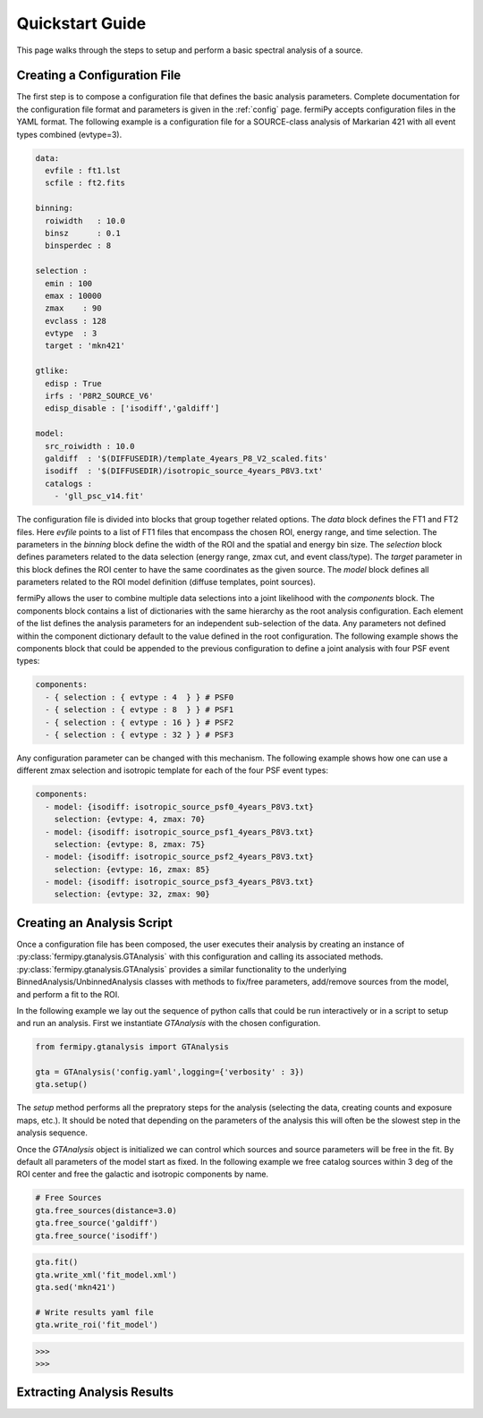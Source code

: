 .. _quickstart:

Quickstart Guide
================

This page walks through the steps to setup and perform a basic
spectral analysis of a source.


Creating a Configuration File
-------------------------------

The first step is to compose a configuration file that defines the
basic analysis parameters.  Complete documentation for the configuration
file format and parameters is given in the :ref:`config` page.
fermiPy accepts configuration files in the YAML format.  The following
example is a configuration file for a SOURCE-class analysis of
Markarian 421 with all event types combined (evtype=3).

.. code-block:: yaml
   
   data:
     evfile : ft1.lst
     scfile : ft2.fits
     
   binning:
     roiwidth   : 10.0    
     binsz      : 0.1 
     binsperdec : 8   

   selection :
     emin : 100
     emax : 10000
     zmax    : 90
     evclass : 128
     evtype  : 3
     target : 'mkn421'

   gtlike:
     edisp : True
     irfs : 'P8R2_SOURCE_V6'
     edisp_disable : ['isodiff','galdiff']

   model:
     src_roiwidth : 10.0
     galdiff  : '$(DIFFUSEDIR)/template_4years_P8_V2_scaled.fits'
     isodiff  : '$(DIFFUSEDIR)/isotropic_source_4years_P8V3.txt'
     catalogs : 
       - 'gll_psc_v14.fit'

The configuration file is divided into blocks that group together
related options.  The *data* block defines the FT1 and FT2 files.
Here *evfile* points to a list of FT1 files that encompass the chosen
ROI, energy range, and time selection.  The parameters in the
*binning* block define the width of the ROI and the spatial and energy
bin size.  The *selection* block defines parameters related to the
data selection (energy range, zmax cut, and event class/type).  The
*target* parameter in this block defines the ROI center to have the
same coordinates as the given source.   The *model*
block defines all parameters related to the ROI model definition (diffuse
templates, point sources).  

fermiPy allows the user to combine multiple data selections into a
joint likelihood with the *components* block.  The components block
contains a list of dictionaries with the same hierarchy as the root
analysis configuration.  Each element of the list defines the analysis
parameters for an independent sub-selection of the data.  Any
parameters not defined within the component dictionary default to the
value defined in the root configuration.  The following example shows
the components block that could be appended to the previous
configuration to define a joint analysis with four PSF event types:

.. code-block:: yaml
   
   components:
     - { selection : { evtype : 4  } } # PSF0
     - { selection : { evtype : 8  } } # PSF1
     - { selection : { evtype : 16 } } # PSF2
     - { selection : { evtype : 32 } } # PSF3

Any configuration parameter can be changed with this mechanism.  The
following example shows how one can use a different zmax selection and
isotropic template for each of the four PSF event types:

.. code-block:: yaml

   components:
     - model: {isodiff: isotropic_source_psf0_4years_P8V3.txt}
       selection: {evtype: 4, zmax: 70}
     - model: {isodiff: isotropic_source_psf1_4years_P8V3.txt}
       selection: {evtype: 8, zmax: 75}
     - model: {isodiff: isotropic_source_psf2_4years_P8V3.txt}
       selection: {evtype: 16, zmax: 85}
     - model: {isodiff: isotropic_source_psf3_4years_P8V3.txt}
       selection: {evtype: 32, zmax: 90}


Creating an Analysis Script
---------------------------

.. These classes are also directly exposed

Once a configuration file has been composed, the user executes their
analysis by creating an instance of
:py:class:`fermipy.gtanalysis.GTAnalysis` with this configuration and
calling its associated methods.
:py:class:`fermipy.gtanalysis.GTAnalysis` provides a similar
functionality to the underlying BinnedAnalysis/UnbinnedAnalysis
classes with methods to fix/free parameters, add/remove sources from
the model, and perform a fit to the ROI.

In the following example we lay out the sequence of python calls that
could be run interactively or in a script to setup and run an
analysis.  First we instantiate *GTAnalysis* with the chosen
configuration.

.. code-block:: python

   from fermipy.gtanalysis import GTAnalysis
           
   gta = GTAnalysis('config.yaml',logging={'verbosity' : 3})
   gta.setup()

The *setup* method performs all the prepratory steps for the analysis
(selecting the data, creating counts and exposure maps, etc.).  It
should be noted that depending on the parameters of the analysis this
will often be the slowest step in the analysis sequence.

Once the *GTAnalysis* object is initialized we can control which
sources and source parameters will be free in the fit.  By default all
parameters of the model start as fixed.  In the following example we
free catalog sources within 3 deg of the ROI center and free the
galactic and isotropic components by name.

.. code-block:: python

   # Free Sources
   gta.free_sources(distance=3.0)
   gta.free_source('galdiff')
   gta.free_source('isodiff')

.. code-block:: python

   gta.fit()
   gta.write_xml('fit_model.xml')
   gta.sed('mkn421')

   # Write results yaml file
   gta.write_roi('fit_model')



.. code-block:: bash
   
   >>>
   >>>


Extracting Analysis Results
---------------------------



